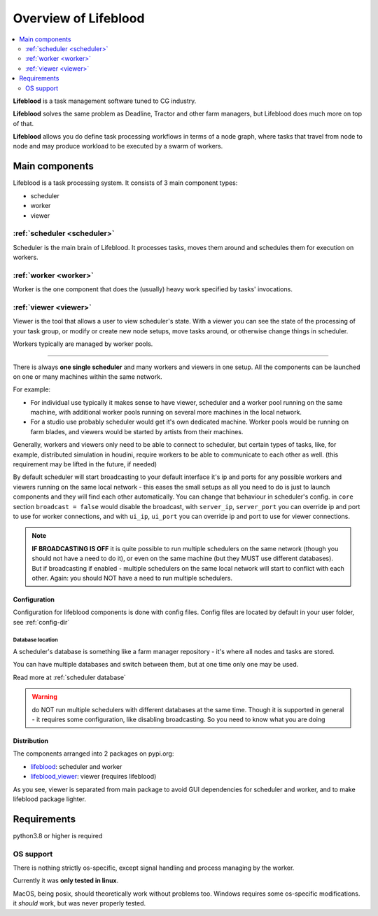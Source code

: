 =====================
Overview of Lifeblood
=====================

.. contents::
    :depth: 2
    :local:

**Lifeblood** is a task management software tuned to CG industry.

**Lifeblood** solves the same problem as Deadline, Tractor and other farm managers,
but Lifeblood does much more on top of that.

**Lifeblood** allows you do define task processing workflows in terms of a node graph,
where tasks that travel from node to node and may produce workload to be executed by a swarm of workers.

Main components
===============

Lifeblood is a task processing system. It consists of 3 main component types:

* scheduler
* worker
* viewer

.. image:: /images/overview.png

.. _overview-scheduler:

:ref:`scheduler <scheduler>`
----------------------------
Scheduler is the main brain of Lifeblood.
It processes tasks, moves them around and schedules them for execution on workers.

:ref:`worker <worker>`
----------------------
Worker is the one component that does the (usually) heavy work specified by tasks' invocations.

:ref:`viewer <viewer>`
----------------------
Viewer is the tool that allows a user to view scheduler's state.
With a viewer you can see the state of the processing of your task group, or modify or create new node setups,
move tasks around, or otherwise change things in scheduler.

Workers typically are managed by worker pools.

-----

There is always **one single scheduler** and many workers and viewers in one setup.
All the components can be launched on one or many machines within the same network.

For example:

* For individual use typically it makes sense to have viewer, scheduler and a worker pool
  running on the same machine, with additional worker pools running on several more machines in the local network.
* For a studio use probably scheduler would get it's own dedicated machine. Worker pools would be running on farm blades,
  and viewers would be started by artists from their machines.

Generally, workers and viewers only need to be able to connect to scheduler, but certain types of tasks, like, for example,
distributed simulation in houdini, require workers to be able to communicate to each other as well. (this requirement may be lifted in the future, if needed)

By default scheduler will start broadcasting to your default interface it's ip and ports for any possible workers and viewers
running on the same local network - this eases the small setups as all you need to do is just to launch components and they
will find each other automatically.
You can change that behaviour in scheduler's config. in ``core`` section ``broadcast = false`` would disable the broadcast,
with ``server_ip``, ``server_port`` you can override ip and port to use for worker connections, and with ``ui_ip``, ``ui_port``
you can override ip and port to use for viewer connections.

.. note::
    **IF BROADCASTING IS OFF** it is quite possible to run multiple schedulers on the same network (though you should not have a need to do it),
    or even on the same machine (but they MUST use different databases).
    But if broadcasting if enabled - multiple schedulers on the same local network will start to conflict with each other.
    Again: you should NOT have a need to run multiple schedulers.


Configuration
^^^^^^^^^^^^^
Configuration for lifeblood components is done with config files. Config files are located by default in your user folder,
see :ref:`config-dir`


Database location
"""""""""""""""""

A scheduler's database is something like a farm manager repository - it's where all nodes and tasks are stored.

You can have multiple databases and switch between them, but at one time only one may be used.

Read more at :ref:`scheduler database`

.. warning::
    do NOT run multiple schedulers with different databases at the same time. Though it is supported
    in general - it requires some configuration, like disabling broadcasting. So you need to know what you
    are doing


Distribution
^^^^^^^^^^^^

The components arranged into 2 packages on pypi.org:

* `lifeblood <https://pypi.org/project/lifeblood/>`_: scheduler and worker
* `lifeblood_viewer <https://pypi.org/project/lifeblood_viewer/>`_: viewer (requires lifeblood)

As you see, viewer is separated from main package to avoid GUI dependencies for scheduler and worker,
and to make lifeblood package lighter.


Requirements
============
python3.8 or higher is required

OS support
----------
There is nothing strictly os-specific, except signal handling and process managing by the worker.

Currently it was **only tested in linux**.

MacOS, being posix, should theoretically work without problems too.
Windows requires some os-specific modifications. it *should* work, but was never properly tested.
